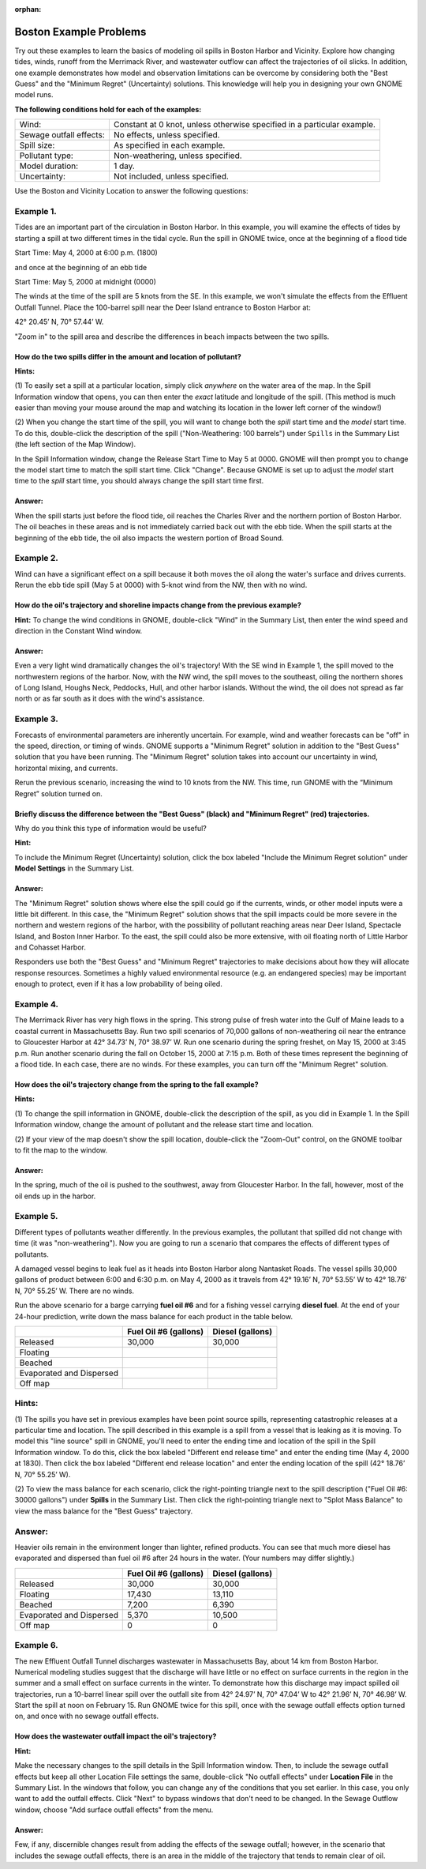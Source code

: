 
.. Use somethig like this to include littel images

.. .. |biohazard| image:: images/biohazard.png

.. The |biohazard| symbol must be used on containers used to dispose of medical waste.

:orphan:

.. _boston_examples:

Boston Example Problems
=======================


Try out these examples to learn the basics of modeling oil spills in
Boston Harbor and Vicinity. Explore how changing tides, winds, runoff
from the Merrimack River, and wastewater outflow can affect the
trajectories of oil slicks. In addition, one example demonstrates how
model and observation limitations can be overcome by considering both
the "Best Guess" and the "Minimum Regret" (Uncertainty) solutions. This
knowledge will help you in designing your own GNOME model runs.

**The following conditions hold for each of the examples:**

=======================  =======================================
Wind:                     Constant at 0 knot, unless otherwise specified in a particular example.
Sewage outfall effects:   No effects, unless specified.
Spill size:               As specified in each example.
Pollutant type:           Non-weathering, unless specified.
Model duration:           1 day.
Uncertainty:              Not included, unless specified.
=======================  =======================================


Use the Boston and Vicinity Location to answer the following questions:



Example 1.
----------

Tides are an important part of the circulation in Boston Harbor.
In this example, you will examine the effects of tides by starting a
spill at two different times in the tidal cycle. Run the spill in GNOME
twice, once at the beginning of a flood tide

Start Time: May 4, 2000 at 6:00 p.m. (1800)

and once at the beginning of an ebb tide

Start Time: May 5, 2000 at midnight (0000)

The winds at the time of the spill are
5 knots from the SE. In this example, we won't simulate the effects from
the Effluent Outfall Tunnel. Place the 100-barrel spill near the Deer
Island entrance to Boston Harbor at:

42° 20.45’ N, 70° 57.44’ W.

"Zoom in" to the spill area and describe the differences in beach
impacts between the two spills.

How do the two spills differ in the amount and location of pollutant?
.....................................................................

**Hints:**


(1) To easily set a spill at a particular location,
simply click *anywhere* on the water area of the map. In the Spill
Information window that opens, you can then enter the *exact*
latitude and longitude of the spill. (This method is much easier
than moving your mouse around the map and watching its location in
the lower left corner of the window!)

(2) When you change the start time of the spill, you will want to
change both the *spill*
start time and the *model* start time. To do this, double-click the
description of the spill ("Non-Weathering: 100 barrels") under
``Spills`` in the Summary List (the left section of the Map Window).

In the Spill Information window, change the Release Start Time to
May 5 at 0000. GNOME will then prompt you to change the model start
time to match the spill start time. Click "Change". Because GNOME is
set up to adjust the *model* start time to the *spill* start time,
you should always change the spill start time first.

Answer:
.......

When the spill starts just before the flood tide, oil
reaches the Charles River and the northern portion of Boston Harbor.
The oil beaches in these areas and is not immediately carried back
out with the ebb tide. When the spill starts at the beginning of the
ebb tide, the oil also impacts the western portion of Broad Sound.


Example 2.
----------

Wind can have a significant effect on a spill because it both
moves the oil along the water's surface and drives currents. Rerun the
ebb tide spill (May 5 at 0000) with 5-knot wind from the NW, then with
no wind.

How do the oil's trajectory and shoreline impacts change from the previous example?
...................................................................................

**Hint:** To change the wind conditions in GNOME, double-click
"Wind" in the Summary List, then enter the wind speed and
direction in the Constant Wind window.

Answer:
.......

Even a very light wind dramatically changes the oil's
trajectory! With the SE wind in Example 1, the spill moved to the
northwestern regions of the harbor. Now, with the NW wind, the spill
moves to the southeast, oiling the northern shores of Long Island,
Houghs Neck, Peddocks, Hull, and other harbor islands. Without the
wind, the oil does not spread as far north or as far south as it
does with the wind's assistance.


Example 3.
----------

Forecasts of environmental parameters are inherently uncertain.
For example, wind and weather forecasts can be "off" in the speed,
direction, or timing of winds. GNOME supports a "Minimum Regret"
solution in addition to the "Best Guess" solution that you have been
running. The "Minimum Regret" solution takes into account our
uncertainty in wind, horizontal mixing, and currents.

Rerun the previous scenario, increasing the wind to 10 knots from the
NW. This time, run GNOME with the “Minimum Regret” solution turned on.

Briefly discuss the difference between the "Best Guess" (black) and "Minimum Regret" (red) trajectories.
........................................................................................................

Why do you think this type of information would be useful?

**Hint:**

To include the Minimum Regret (Uncertainty) solution,
click the box labeled "Include the Minimum Regret solution" under
**Model Settings** in the Summary List.

Answer:
.......

The "Minimum Regret" solution shows where else the spill
could go if the currents, winds, or other model inputs were a little
bit different. In this case, the "Minimum Regret" solution shows
that the spill impacts could be more severe in the northern and
western regions of the harbor, with the possibility of pollutant
reaching areas near Deer Island, Spectacle Island, and Boston Inner
Harbor. To the east, the spill could also be more extensive, with
oil floating north of Little Harbor and Cohasset Harbor.

Responders use both the "Best Guess" and "Minimum Regret"
trajectories to make decisions about how they will allocate response
resources. Sometimes a highly valued environmental resource (e.g. an
endangered species) may be important enough to protect, even if it
has a low probability of being oiled.

Example 4.
----------

The Merrimack River has very high flows in the spring. This
strong pulse of fresh water into the Gulf of Maine leads to a coastal
current in Massachusetts Bay. Run two spill scenarios of 70,000 gallons
of non-weathering oil near the entrance to Gloucester Harbor at 42°
34.73’ N, 70° 38.97’ W. Run one scenario during the spring freshet, on
May 15, 2000 at 3:45 p.m. Run another scenario during the fall on
October 15, 2000 at 7:15 p.m. Both of these times represent the
beginning of a flood tide. In each case, there are no winds. For these
examples, you can turn off the "Minimum Regret" solution.

How does the oil's trajectory change from the spring to the fall example?
.........................................................................

**Hints:**

(1) To change the spill information in GNOME,
double-click the description of the spill, as you did in Example 1.
In the Spill Information window, change the amount of pollutant and
the release start time and location.

(2) If your view of the map
doesn't show the spill location, double-click the "Zoom-Out"
control, on the GNOME toolbar to fit the map to the window.

Answer:
.......

In the spring, much of the oil is pushed to the
southwest, away from Gloucester Harbor. In the fall, however, most
of the oil ends up in the harbor.

Example 5.
----------

Different types of pollutants weather differently. In the
previous examples, the pollutant that spilled did not change with time
(it was "non-weathering"). Now you are going to run a scenario that
compares the effects of different types of pollutants.

A damaged vessel begins to leak fuel as it heads into Boston Harbor
along Nantasket Roads. The vessel spills 30,000 gallons of product
between 6:00 and 6:30 p.m. on May 4, 2000 as it travels from 42° 19.16’
N, 70° 53.55’ W to 42° 18.76’ N, 70° 55.25’ W. There are no winds.

Run the above scenario for a barge carrying **fuel oil #6** and for a
fishing vessel carrying **diesel fuel**. At the end of your 24-hour
prediction, write down the mass balance for each product in the table
below.

+----------------------------+-----------------+---------------+
|                            | **Fuel Oil #6   | **Diesel      |
|                            | (gallons)**     | (gallons)**   |
+----------------------------+-----------------+---------------+
| Released                   | 30,000          | 30,000        |
+----------------------------+-----------------+---------------+
| Floating                   |                 |               |
+----------------------------+-----------------+---------------+
| Beached                    |                 |               |
+----------------------------+-----------------+---------------+
| Evaporated and Dispersed   |                 |               |
+----------------------------+-----------------+---------------+
| Off map                    |                 |               |
+----------------------------+-----------------+---------------+

Hints:
------

(1) The spills you have set in previous examples have
been point source spills, representing catastrophic releases at a
particular time and location. The spill described in this example is
a spill from a vessel that is leaking as it is moving. To model this
"line source" spill in GNOME, you'll need to enter the ending time
and location of the spill in the Spill Information window. To do
this, click the box labeled "Different end release time" and enter
the ending time (May 4, 2000 at 1830). Then click the box labeled
"Different end release location" and enter the ending location of
the spill (42° 18.76’ N, 70° 55.25’ W).

(2) To view the mass balance for each scenario, click the right-pointing triangle next to
the spill description ("Fuel Oil #6: 30000 gallons") under
**Spills** in the Summary List. Then click the right-pointing
triangle next to "Splot Mass Balance" to view the mass balance for
the "Best Guess" trajectory.

Answer:
-------

Heavier oils remain in the environment longer than
lighter, refined products. You can see that much more diesel has
evaporated and dispersed than fuel oil #6 after 24 hours in the
water. (Your numbers may differ slightly.)

+----------------------------+-----------------+---------------+
|                            | **Fuel Oil #6   | **Diesel      |
|                            | (gallons)**     | (gallons)**   |
+----------------------------+-----------------+---------------+
| Released                   | 30,000          | 30,000        |
+----------------------------+-----------------+---------------+
| Floating                   | 17,430          | 13,110        |
+----------------------------+-----------------+---------------+
| Beached                    | 7,200           | 6,390         |
+----------------------------+-----------------+---------------+
| Evaporated and Dispersed   | 5,370           | 10,500        |
+----------------------------+-----------------+---------------+
| Off map                    | 0               | 0             |
+----------------------------+-----------------+---------------+

Example 6.
----------

The new Effluent Outfall Tunnel discharges wastewater in
Massachusetts Bay, about 14 km from Boston Harbor. Numerical modeling
studies suggest that the discharge will have little or no effect on
surface currents in the region in the summer and a small effect on
surface currents in the winter. To demonstrate how this discharge may
impact spilled oil trajectories, run a 10-barrel linear spill over the
outfall site from 42° 24.97’ N, 70° 47.04’ W to 42° 21.96’ N, 70° 46.98’
W. Start the spill at noon on February 15. Run GNOME twice for this
spill, once with the sewage outfall effects option turned on, and once
with no sewage outfall effects.

How does the wastewater outfall impact the oil's trajectory?
............................................................


**Hint:**

Make the necessary changes to the spill details in the
Spill Information window. Then, to include the sewage outfall
effects but keep all other Location File settings the same,
double-click "No outfall effects" under **Location File** in the
Summary List. In the windows that follow, you can change any of the
conditions that you set earlier. In this case, you only want to add
the outfall effects. Click "Next" to bypass windows that don't need
to be changed. In the Sewage Outflow window, choose "Add surface
outfall effects" from the menu.

Answer:
.......

Few, if any, discernible changes result from adding the
effects of the sewage outfall; however, in the scenario that
includes the sewage outfall effects, there is an area in the middle
of the trajectory that tends to remain clear of oil.
